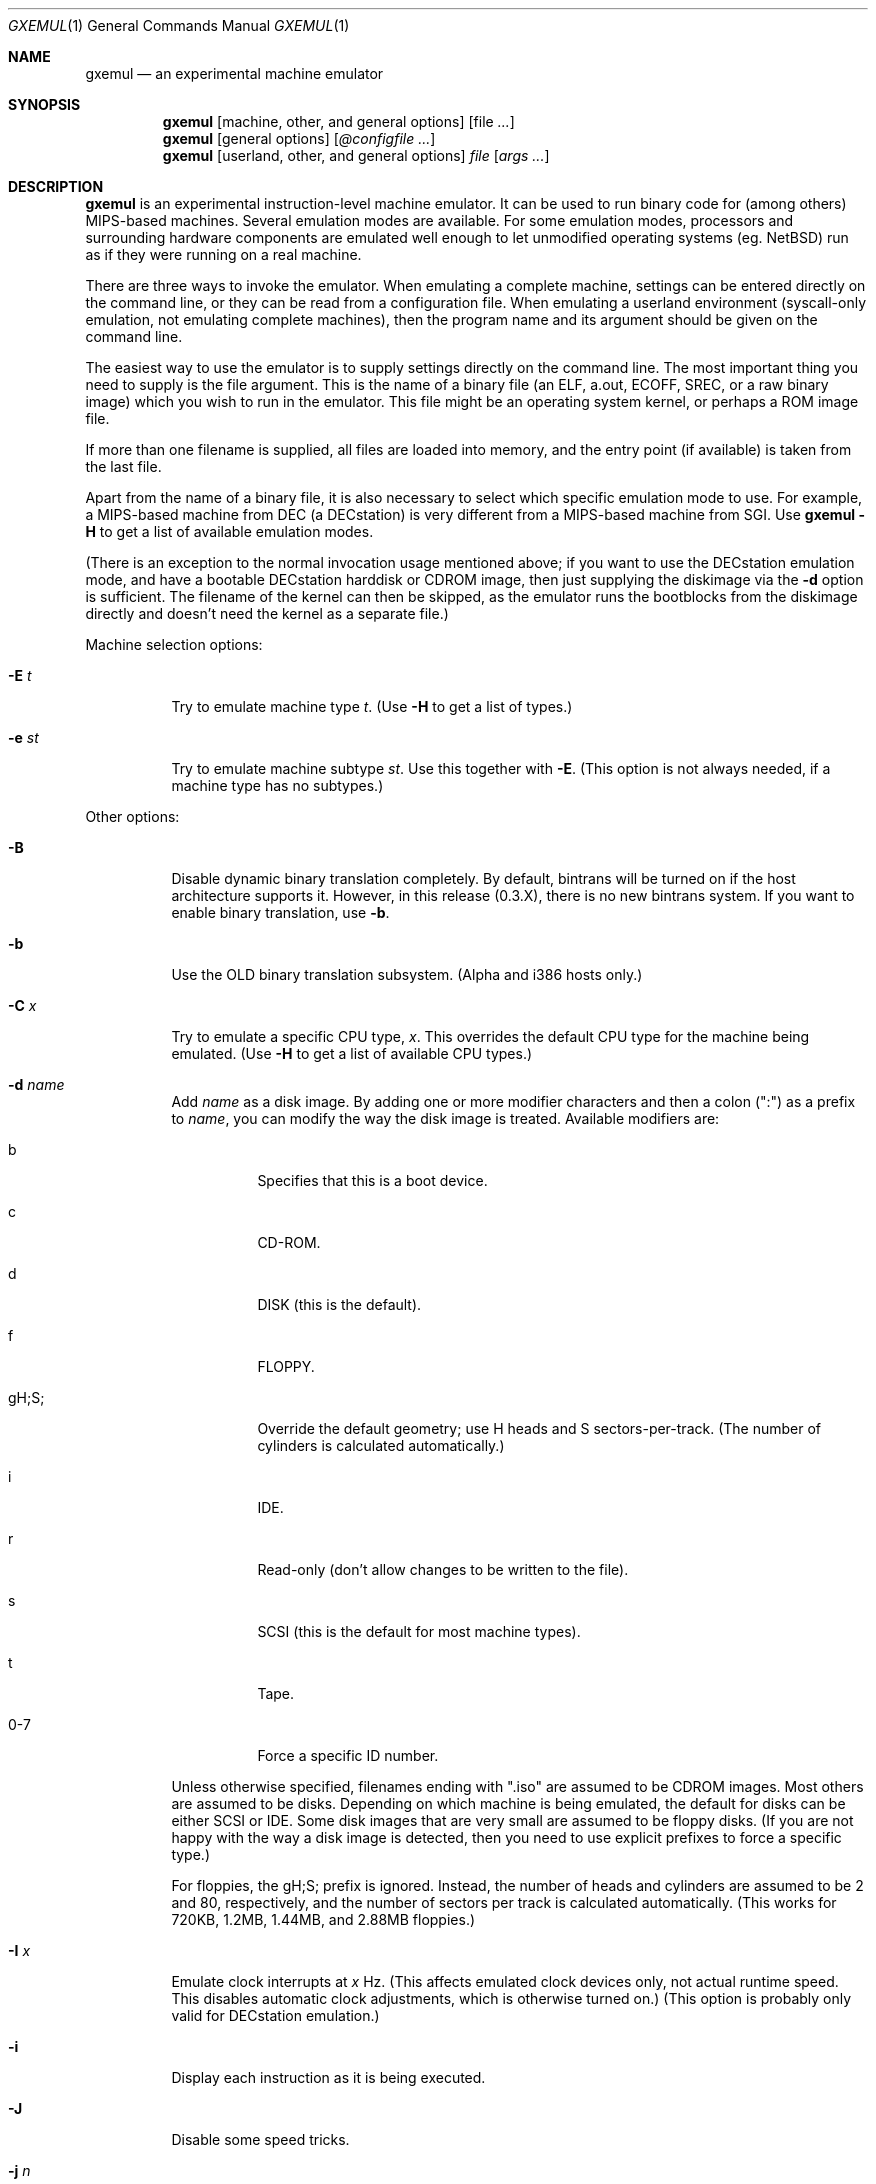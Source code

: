 .\" $Id: gxemul.1,v 1.19 2005-05-29 17:18:10 debug Exp $
.\"
.\" Copyright (C) 2004-2005  Anders Gavare.  All rights reserved.
.\"
.\" Redistribution and use in source and binary forms, with or without
.\" modification, are permitted provided that the following conditions are met:
.\"
.\" 1. Redistributions of source code must retain the above copyright
.\"    notice, this list of conditions and the following disclaimer.
.\" 2. Redistributions in binary form must reproduce the above copyright
.\"    notice, this list of conditions and the following disclaimer in the
.\"    documentation and/or other materials provided with the distribution.
.\" 3. The name of the author may not be used to endorse or promote products
.\"    derived from this software without specific prior written permission.
.\"
.\" THIS SOFTWARE IS PROVIDED BY THE AUTHOR AND CONTRIBUTORS ``AS IS'' AND
.\" ANY EXPRESS OR IMPLIED WARRANTIES, INCLUDING, BUT NOT LIMITED TO, THE
.\" IMPLIED WARRANTIES OF MERCHANTABILITY AND FITNESS FOR A PARTICULAR PURPOSE
.\" ARE DISCLAIMED.  IN NO EVENT SHALL THE AUTHOR OR CONTRIBUTORS BE LIABLE
.\" FOR ANY DIRECT, INDIRECT, INCIDENTAL, SPECIAL, EXEMPLARY, OR CONSEQUENTIAL
.\" DAMAGES (INCLUDING, BUT NOT LIMITED TO, PROCUREMENT OF SUBSTITUTE GOODS
.\" OR SERVICES; LOSS OF USE, DATA, OR PROFITS; OR BUSINESS INTERRUPTION)
.\" HOWEVER CAUSED AND ON ANY THEORY OF LIABILITY, WHETHER IN CONTRACT, STRICT
.\" LIABILITY, OR TORT (INCLUDING NEGLIGENCE OR OTHERWISE) ARISING IN ANY WAY
.\" OUT OF THE USE OF THIS SOFTWARE, EVEN IF ADVISED OF THE POSSIBILITY OF
.\" SUCH DAMAGE.
.\" 
.\" 
.\" This is a minimal man page for GXemul. Process this file with
.\"     groff -man -Tascii gxemul.1    or    nroff -man gxemul.1
.\"
.Dd MAY 2005
.Dt GXEMUL 1
.Os
.Sh NAME
.Nm gxemul
.Nd an experimental machine emulator
.Sh SYNOPSIS
.Nm
.Op machine, other, and general options
.Op file Ar ...
.Nm
.Op general options
.Op Ar @configfile ...
.Nm
.Op userland, other, and general options
.Ar file Op Ar args ...
.Sh DESCRIPTION
.Nm
is an experimental instruction-level machine emulator. It can be used 
to run binary code for (among others) MIPS-based machines.
Several emulation modes are available. For some emulation modes, processors
and surrounding hardware components are emulated well enough to let
unmodified operating systems (eg. NetBSD) run as if they were running on a
real machine.
.Pp
There are three ways to invoke the emulator. When emulating a 
complete machine, settings can be entered directly on the command line, or
they can be read from a configuration file. When emulating a userland 
environment (syscall-only emulation, not emulating complete machines), 
then the program name and its argument should be given on the command 
line.
.Pp
The easiest way to use the emulator is to supply settings directly on the 
command line. The most important thing you need to supply is the
file argument. This is the name of a binary file (an ELF, a.out, ECOFF,
SREC, or a raw binary image) which you wish to run in the emulator. This file
might be an operating system kernel, or perhaps a ROM image file.
.Pp
If more than one filename is supplied, all files are loaded into memory, 
and the entry point (if available) is taken from the last file.
.Pp
Apart from the name of a binary file, it is also necessary to select
which specific emulation mode to use. For example, a MIPS-based machine
from DEC (a DECstation) is very different from a MIPS-based machine
from SGI. Use
.Nm
.Fl H
to get a list of available emulation modes.
.Pp
(There is an exception to the normal invocation usage mentioned above;
if you want to use the DECstation emulation mode, and have a bootable
DECstation harddisk or CDROM image, then just supplying the diskimage via 
the
.Fl d
option is sufficient. The filename of the kernel can then be 
skipped, as the emulator runs the bootblocks from the diskimage directly and 
doesn't need the kernel as a separate file.)
.Pp
Machine selection options:
.Bl -tag -width Ds
.It Fl E Ar t
Try to emulate machine type
.Ar "t".
(Use
.Fl H
to get a list of types.)
.It Fl e Ar st
Try to emulate machine subtype
.Ar "st".
Use this together with
.Fl E .
(This option is not always needed, if a machine type has no subtypes.)
.El
.Pp
Other options:
.Bl -tag -width Ds
.It Fl B
Disable dynamic binary translation completely. By default, bintrans
will be turned on if the host architecture supports it.
However, in this release (0.3.X), there is no new bintrans system.
If you want to enable binary translation, use
.Fl "b".
.It Fl b
Use the OLD binary translation subsystem. (Alpha and i386 hosts only.)
.It Fl C Ar x
Try to emulate a specific CPU type,
.Ar "x".
This overrides the default CPU type for the machine being emulated.
(Use
.Fl H
to get a list of available CPU types.)
.It Fl d Ar name
Add
.Ar name
as a disk image. By adding one or more modifier characters and then a
colon (":") as a prefix to
.Ar "name",
you can modify the way the disk image is treated. Available modifiers are:
.Bl -tag -width Ds
.It b
Specifies that this is a boot device.
.It c
CD-ROM.
.It d
DISK (this is the default).
.It f
FLOPPY.
.It gH;S;
Override the default geometry; use H heads and S sectors-per-track.
(The number of cylinders is calculated automatically.)
.It i
IDE.
.It r
Read-only (don't allow changes to be written to the file).
.It s
SCSI (this is the default for most machine types).
.It t
Tape.
.It 0-7
Force a specific ID number.
.El
.Pp
Unless otherwise specified, filenames ending with ".iso" are assumed to be
CDROM images. Most others are assumed to be disks. Depending on which
machine is being emulated, the default for disks can be either SCSI or
IDE. Some disk images that are very small are assumed to be floppy disks.
(If you are not happy with the way a disk image is detected, then you need 
to use explicit prefixes to force a specific type.)
.Pp
For floppies, the gH;S; prefix is ignored. Instead, the number of 
heads and cylinders are assumed to be 2 and 80, respectively, and the 
number of sectors per track is calculated automatically. (This works for 
720KB, 1.2MB, 1.44MB, and 2.88MB floppies.)
.It Fl I Ar x
Emulate clock interrupts at
.Ar x
Hz. (This affects emulated clock devices only, not actual runtime speed.
This disables automatic clock adjustments, which is otherwise turned on.)
(This option is probably only valid for DECstation emulation.)
.It Fl i
Display each instruction as it is being executed.
.It Fl J
Disable some speed tricks.
.It Fl j Ar n
Set the name of the kernel to
.Ar "n".
When booting from an ISO9660 filesystem, the kernel will try to boot from 
this file. (In some emulation modes, eg. DECstation, this name is passed 
along to the boot program. Useful names are "bsd" for OpenBSD/pmax, 
or "vmunix" for Ultrix.)
.It Fl M Ar m
Emulate
.Ar m
MBs of physical RAM. This overrides the default amount of RAM for the 
selected machine type.
.It Fl m Ar nr
Run at most
.Ar nr
instructions (on any cpu).
.It Fl N
Display nr of instructions/second average, at regular intervals.
.It Fl n Ar nr
Set nr of CPUs (for SMP experiments).
.It Fl O
Force a "netboot" (tftp instead of disk), even when a disk image is
present (for DECstation, SGI, and ARC emulation).
.It Fl o Ar arg
Set the boot argument (for DEC, ARC, or SGI emulation).
Default
.Ar arg
for DEC is "-a", for ARC "-aN".
.It Fl p Ar pc
Add a breakpoint. (Remember to use the "0x" prefix for hex.)
.It Fl Q
Disable the built-in PROM emulation. This is useful for running raw ROM
images from real machines.
.It Fl R
Use a random bootstrap cpu, instead of CPU nr 0. (For SMP experiments.)
.It Fl r
Dump register contents for every executed instruction.
.It Fl S
Initialize the emulated RAM to random data, instead of zeroes.
.It Fl T
Enter the single-step debugger on unimplemented memory accesses.
.It Fl t
Show a trace tree of all function calls being made.
.It Fl U
Enable slow_serial_interrupts_hack_for_linux.
.It Fl X
Use X11.
.It Fl x
Open up new xterms for emulated serial ports. (Default is to open up 
xterms when using configuration files, but not when starting an 
emulation with settings directly on the command line.)
.It Fl Y Ar n
Scale down framebuffer windows by
.Ar n
x
.Ar n
times.
.It Fl y Ar x
Set max_random_cycles_per_chunk to
.Ar x
(experimental).
.It Fl Z Ar n
Set the number of graphics cards, for emulating a dual-head or tripple-head
environment. (Only for DECstation emulation so far.)
.It Fl z Ar disp
Add
.Ar disp
as an X11 display to use for framebuffers.
.El
.Pp
Userland options:
.Bl -tag -width Ds
.It Fl u Ar emul-mode
Userland-only (syscall) emulation. (Use
.Fl H
to get a list of available emulation modes.) Some (but not all) of the
options listed under Other options above can also be used with userland
emulation.
.El
.Pp
General options:
.Bl -tag -width Ds
.It Fl D
Guarantee fully deterministic behaviour. Normally, the emulator calls
srandom() with a seed based on the current time at startup. When the
.Fl D
option is used, the srandom() call is skipped, which should cause two 
subsequent invokations of the emulator to be identical, if all other 
settings are identical and no user input is taking place. (If this option 
is used, then
.Fl I
must also be used.)
.It Fl H
Display a list of available CPU types, machine types, and userland
emulation modes. (Most of these don't work. Please read the documentation
included in the
.Nm
distribution for details on which modes that actually work.)
.It Fl h
Display a list of all available command line options.
.It Fl K
Force the single-step debugger to be entered at the end of a simulation.
.It Fl q
Quiet mode; this suppresses startup messages.
.It Fl s
Show opcode usage statistics after the simulation.
.It Fl V
Start up in the single-step debugger, paused.
.It Fl v
Verbose debug messages.
.El
.Pp
Configuration file startup:
.Bl -tag -width Ds
.It @ Ar configfile
Start an emulation based on the contents of
.Ar "configfile".
.El
.Pp
For more information, please read the documentation in the doc/
subdirectory of the
.Nm
distribution.
.Sh EXAMPLES
The following command will start NetBSD/pmax on an emulated DECstation 
5000/200 (3MAX), with the old bintrans system enabled:
.Pp
.Dl "gxemul -E dec -e 3max -b -d netbsddisk.img"
.Pp
netbsddisk.img should be a raw disk image containing a bootable 
NetBSD/pmax filesystem.
.Pp
The following command will start an emulation session based on settings in 
the configuration file "mysession". The -v option tells gxemul to be
verbose.
.Pp
.Dl "gxemul -v @mysession"
.Pp
If you have compiled the small Hello World program mentioned in the
.Nm
documentation, the following command will start up an
emulated test machine in "paused" mode:
.Pp
.Dl "gxemul -E testmips -V hello_mips"
.Pp
(Paused mode means that you enter the interactive single-step debugger
directly at startup, instead of launching the Hello World program.)
.Pp
Please read the documentation for more details.
.Sh BUGS
There are many bugs. Some of the known bugs are listed in the BUGS
file in the
.Nm
source distribution, some are indirectly mentioned in the TODO file.
.Pp
There is no new bintrans system in this release, so you will need to add
.Fl b
to select the old bintrans system, if you want speed.
.Pp
.Nm
does not simulate individual pipe-line stages or penalties caused by
branch-prediction misses, so it cannot be used for accurate performance 
measurement.
.Pp
.Nm
is not timing-accurate.
.Sh AUTHOR
Anders Gavare <anders@gavare.se>
.Pp
See http://gavare.se/gxemul/ for more information.
